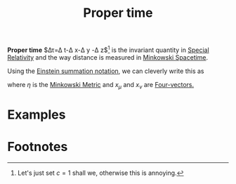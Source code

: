 :PROPERTIES:
:ID:       025d3c91-e52f-4ccd-876f-3b5f8749c77d
:mtime:    20210701200049
:ctime:    20210701200049
:END:
#+title: Proper time
#+filetags: relativity physics definition


*Proper time* $\Delta\tau=\Delta t-\Delta x-\Delta y -\Delta z$[fn:1] is the invariant quantity in [[id:1959e9a1-8e14-4ce7-981b-b04ea9d98bff][Special Relativity]] and the way distance is measured in [[id:6695b04e-7e0f-44b9-8402-266e5cc6ab02][Minkowski Spacetime]].

Using the [[id:55aac369-0acc-401e-95d4-0c41e32a7abb][Einstein summation notation]], we can cleverly write this as
\begin{equation}
(d\tau)^2=dx_\mu \eta^{\mu\nu} dx_\nu
    \label{eq:propertime}
\end{equation}
where $\eta$ is the [[id:c78555dd-6890-476f-b478-93191bd74bf3][Minkowski Metric]] and $x_\mu$ and $x_\nu$ are [[id:ca415422-1727-4863-ac9c-da7f6a588331][Four-vectors.]]

* Examples


* Footnotes

[fn:1] Let's just set $c=1$ shall we, otherwise this is annoying.

